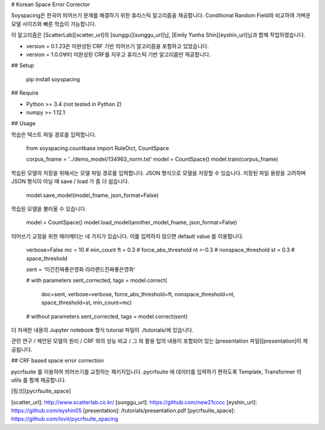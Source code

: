 # Korean Space Error Corrector

Soyspacing은 한국어 띄어쓰기 문제를 해결하기 위한 휴리스틱 알고리즘을 제공합니다. Conditional Random Field와 비교하여 가벼운 모델 사이즈와 빠른 학습이 가능합니다. 

이 알고리즘은 [ScatterLab][scatter_url]의 [sunggu][sunggu_url]님, [Emily Yunha Shin][eyshin_url]님과 함께 작업하였습니다. 

- version = 0.1.23은 미완성된 CRF 기반 띄어쓰기 알고리즘을 포함하고 있었습니다. 
- version = 1.0.0부터 미완성된 CRF를 지우고 휴리스틱 기반 알고리즘만 제공합니다. 

## Setup

    pip install soyspacing

## Require

- Python >= 3.4 (not tested in Python 2)
- numpy >= 1.12.1

## Usage 

학습은 텍스트 파일 경로를 입력합니다. 

    from soyspacing.countbase import RuleDict, CountSpace

    corpus_fname = '../demo_model/134963_norm.txt'
    model = CountSpace()
    model.train(corpus_fname)

학습된 모델의 저장을 위해서는 모델 파일 경로를 입력합니다. JSON 형식으로 모델을 저장할 수 있습니다. 저장된 파일 용량을 고려하며 JSON 형식이 아닐 때 save / load 가 좀 더 쉽습니다.

    model.save_model(model_fname, json_format=False)

학습된 모델을 불러올 수 있습니다. 

    model = CountSpace()
    model.load_model(another_model_fname, json_format=False)

띄어쓰기 교정을 위한 패러메터는 네 가지가 있습니다. 이를 입력하지 않으면 default value 를 이용합니다. 

    verbose=False
    mc = 10  # min_count
    ft = 0.3 # force_abs_threshold
    nt =-0.3 # nonspace_threshold
    st = 0.3 # space_threshold

    sent = '이건진짜좋은영화 라라랜드진짜좋은영화'

    # with parameters
    sent_corrected, tags = model.correct(
        doc=sent,
        verbose=verbose,
        force_abs_threshold=ft,
        nonspace_threshold=nt,
        space_threshold=st,
        min_count=mc)

    # without parameters
    sent_corrected, tags = model.correct(sent)

더 자세한 내용의 Jupyter notebook 형식 tutorial 파일이 ./tutorials/에 있습니다.

관련 연구 / 제안된 모델의 원리 / CRF 와의 성능 비교 / 그 외 활용 팁의 내용이 포함되어 있는 [presentation 파일][presentation]이 제공됩니다.  

## CRF based space error correction

pycrfsuite 를 이용하여 띄어쓰기를 교정하는 패키지입니다. pycrfsuite 에 데이터를 입력하기 편하도록 Template, Transformer 의 utils 를 함께 제공합니다. 

[링크][pycrfsuite_space]


[scatter_url]: http://www.scatterlab.co.kr/
[sunggu_url]: https://github.com/new21cccc
[eyshin_url]: https://github.com/eyshin05
[presentation]: /tutorials/presentation.pdf
[pycrfsuite_space]: https://github.com/lovit/pycrfsuite_spacing


